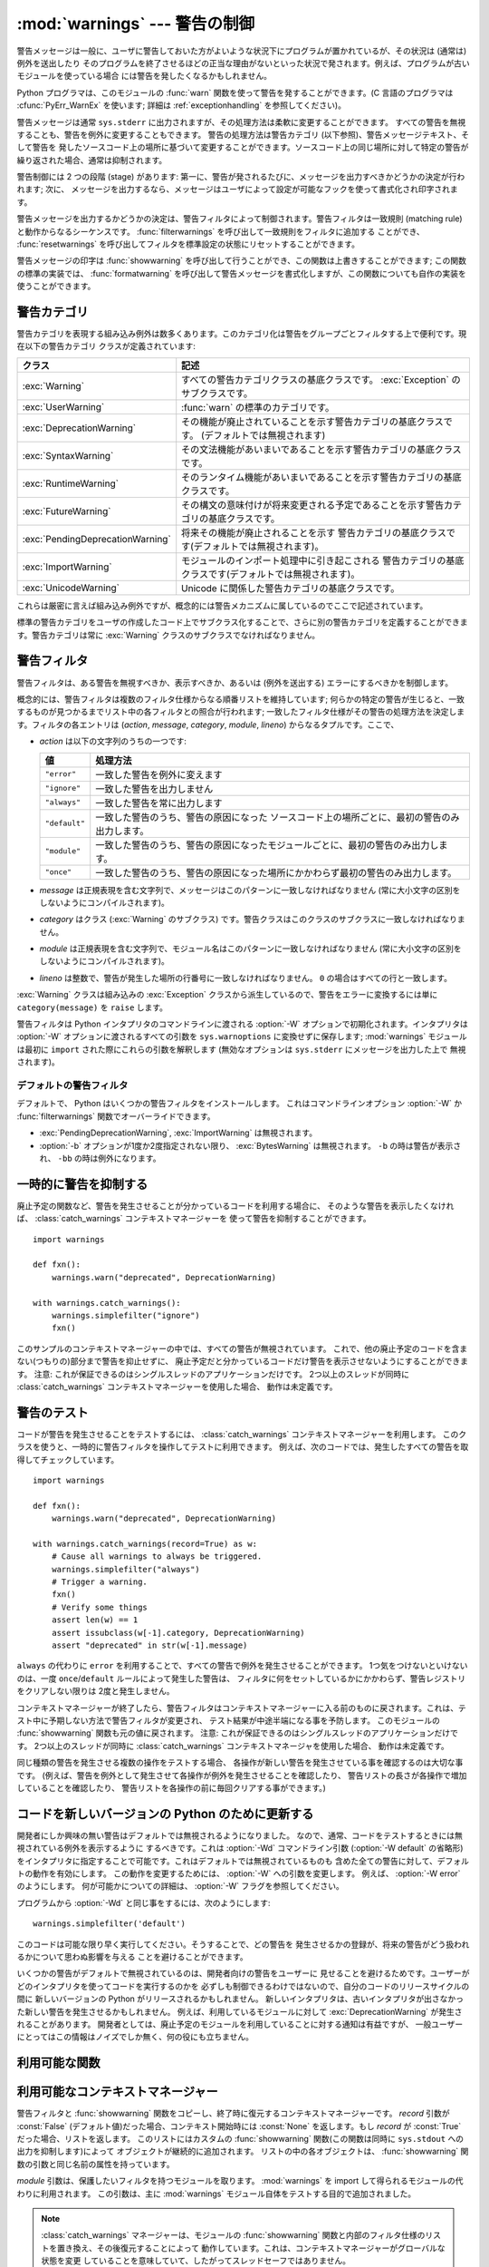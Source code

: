 :mod:`warnings` --- 警告の制御
==============================

.. index:: single: warnings

.. module:: warnings
   :synopsis: 警告メッセージを送出したり、その処理方法を制御したりします。


.. versionadded:: 2.1


.. Warning messages are typically issued in situations where it is useful to alert
.. the user of some condition in a program, where that condition (normally) doesn't
.. warrant raising an exception and terminating the program.  For example, one
.. might want to issue a warning when a program uses an obsolete module.

警告メッセージは一般に、ユーザに警告しておいた方がよいような状況下にプログラムが置かれているが、その状況は (通常は) 例外を送出したり
そのプログラムを終了させるほどの正当な理由がないといった状況で発されます。例えば、プログラムが古いモジュールを使っている場合
には警告を発したくなるかもしれません。


.. Python programmers issue warnings by calling the :func:`warn` function defined
.. in this module.  (C programmers use :cfunc:`PyErr_WarnEx`; see
.. :ref:`exceptionhandling` for details).

Python プログラマは、このモジュールの :func:`warn` 関数を使って警告を発することができます。(C 言語のプログラマは
:cfunc:`PyErr_WarnEx` を使います; 詳細は :ref:`exceptionhandling` を参照してください)。


.. Warning messages are normally written to ``sys.stderr``, but their disposition
.. can be changed flexibly, from ignoring all warnings to turning them into
.. exceptions.  The disposition of warnings can vary based on the warning category
.. (see below), the text of the warning message, and the source location where it
.. is issued.  Repetitions of a particular warning for the same source location are
.. typically suppressed.

警告メッセージは通常 ``sys.stderr`` に出力されますが、その処理方法は柔軟に変更することができます。
すべての警告を無視することも、警告を例外に変更することもできます。
警告の処理方法は警告カテゴリ (以下参照)、警告メッセージテキスト、そして警告を
発したソースコード上の場所に基づいて変更することができます。ソースコード上の同じ場所に対して特定の警告が繰り返された場合、通常は抑制されます。


.. There are two stages in warning control: first, each time a warning is issued, a
.. determination is made whether a message should be issued or not; next, if a
.. message is to be issued, it is formatted and printed using a user-settable hook.

警告制御には 2 つの段階 (stage) があります: 第一に、警告が発されるたびに、メッセージを出力すべきかどうかの決定が行われます; 次に、
メッセージを出力するなら、メッセージはユーザによって設定が可能なフックを使って書式化され印字されます。


.. The determination whether to issue a warning message is controlled by the
.. warning filter, which is a sequence of matching rules and actions. Rules can be
.. added to the filter by calling :func:`filterwarnings` and reset to its default
.. state by calling :func:`resetwarnings`.

警告メッセージを出力するかどうかの決定は、警告フィルタによって制御されます。警告フィルタは一致規則 (matching
rule)と動作からなるシーケンスです。 :func:`filterwarnings` を呼び出して一致規則をフィルタに追加する
ことができ、 :func:`resetwarnings` を呼び出してフィルタを標準設定の状態にリセットすることができます。


.. The printing of warning messages is done by calling :func:`showwarning`, which
.. may be overridden; the default implementation of this function formats the
.. message by calling :func:`formatwarning`, which is also available for use by
.. custom implementations.

警告メッセージの印字は :func:`showwarning` を呼び出して行うことができ、この関数は上書きすることができます; この関数の標準の実装では、
:func:`formatwarning` を呼び出して警告メッセージを書式化しますが、この関数についても自作の実装を使うことができます。


.. _warning-categories:

警告カテゴリ
------------

.. There are a number of built-in exceptions that represent warning categories.
.. This categorization is useful to be able to filter out groups of warnings.  The
.. following warnings category classes are currently defined:

警告カテゴリを表現する組み込み例外は数多くあります。このカテゴリ化は警告をグループごとフィルタする上で便利です。現在以下の警告カテゴリ
クラスが定義されています:


+----------------------------------+---------------------------------------------------------------------------------------+
| クラス                           | 記述                                                                                  |
+==================================+=======================================================================================+
| :exc:`Warning`                   | すべての警告カテゴリクラスの基底クラスです。 :exc:`Exception`                         |
|                                  | のサブクラスです。                                                                    |
+----------------------------------+---------------------------------------------------------------------------------------+
| :exc:`UserWarning`               | :func:`warn` の標準のカテゴリです。                                                   |
+----------------------------------+---------------------------------------------------------------------------------------+
| :exc:`DeprecationWarning`        | その機能が廃止されていることを示す警告カテゴリの基底クラスです。                      |
|                                  | (デフォルトでは無視されます)                                                          |
+----------------------------------+---------------------------------------------------------------------------------------+
| :exc:`SyntaxWarning`             | その文法機能があいまいであることを示す警告カテゴリの基底クラスです。                  |
+----------------------------------+---------------------------------------------------------------------------------------+
| :exc:`RuntimeWarning`            | そのランタイム機能があいまいであることを示す警告カテゴリの基底クラスです。            |
+----------------------------------+---------------------------------------------------------------------------------------+
| :exc:`FutureWarning`             | その構文の意味付けが将来変更される予定であることを示す警告カテゴリの基底クラスです。  |
+----------------------------------+---------------------------------------------------------------------------------------+
| :exc:`PendingDeprecationWarning` | 将来その機能が廃止されることを示す                                                    |
|                                  | 警告カテゴリの基底クラスです(デフォルトでは無視されます)。                            |
+----------------------------------+---------------------------------------------------------------------------------------+
| :exc:`ImportWarning`             | モジュールのインポート処理中に引き起こされる                                          |
|                                  | 警告カテゴリの基底クラスです(デフォルトでは無視されます)。                            |
+----------------------------------+---------------------------------------------------------------------------------------+
| :exc:`UnicodeWarning`            | Unicode に関係した警告カテゴリの基底クラスです。                                      |
+----------------------------------+---------------------------------------------------------------------------------------+


.. While these are technically built-in exceptions, they are documented here,
.. because conceptually they belong to the warnings mechanism.

これらは厳密に言えば組み込み例外ですが、概念的には警告メカニズムに属しているのでここで記述されています。


.. User code can define additional warning categories by subclassing one of the
.. standard warning categories.  A warning category must always be a subclass of
.. the :exc:`Warning` class.

標準の警告カテゴリをユーザの作成したコード上でサブクラス化することで、さらに別の警告カテゴリを定義することができます。警告カテゴリは常に
:exc:`Warning` クラスのサブクラスでなければなりません。

.. versionchanged:: 2.7
   :exc:`DeprecationWarning` はデフォルトでは無視されます。


.. _warning-filter:

警告フィルタ
------------

.. The warnings filter controls whether warnings are ignored, displayed, or turned
.. into errors (raising an exception).

警告フィルタは、ある警告を無視すべきか、表示すべきか、あるいは (例外を送出する) エラーにするべきかを制御します。


.. Conceptually, the warnings filter maintains an ordered list of filter
.. specifications; any specific warning is matched against each filter
.. specification in the list in turn until a match is found; the match determines
.. the disposition of the match.  Each entry is a tuple of the form (*action*,
.. *message*, *category*, *module*, *lineno*), where:

概念的には、警告フィルタは複数のフィルタ仕様からなる順番リストを維持しています;
何らかの特定の警告が生じると、一致するものが見つかるまでリスト中の各フィルタとの照合が行われます;
一致したフィルタ仕様がその警告の処理方法を決定します。フィルタの各エントリは
(*action*, *message*, *category*, *module*, *lineno*) からなるタプルです。ここで、


.. * *action* is one of the following strings:

* *action* は以下の文字列のうちの一つです:


  .. +---------------+----------------------------------------------+
  .. | Value         | Disposition                                  |
  .. +===============+==============================================+
  .. | ``"error"``   | turn matching warnings into exceptions       |
  .. +---------------+----------------------------------------------+
  .. | ``"ignore"``  | never print matching warnings                |
  .. +---------------+----------------------------------------------+
  .. | ``"always"``  | always print matching warnings               |
  .. +---------------+----------------------------------------------+
  .. | ``"default"`` | print the first occurrence of matching       |
  .. |               | warnings for each location where the warning |
  .. |               | is issued                                    |
  .. +---------------+----------------------------------------------+
  .. | ``"module"``  | print the first occurrence of matching       |
  .. |               | warnings for each module where the warning   |
  .. |               | is issued                                    |
  .. +---------------+----------------------------------------------+
  .. | ``"once"``    | print only the first occurrence of matching  |
  .. |               | warnings, regardless of location             |
  .. +---------------+----------------------------------------------+

  +---------------+-------------------------------------------------------------------------------------+
  | 値            | 処理方法                                                                            |
  +===============+=====================================================================================+
  | ``"error"``   | 一致した警告を例外に変えます                                                        |
  +---------------+-------------------------------------------------------------------------------------+
  | ``"ignore"``  | 一致した警告を出力しません                                                          |
  +---------------+-------------------------------------------------------------------------------------+
  | ``"always"``  | 一致した警告を常に出力します                                                        |
  +---------------+-------------------------------------------------------------------------------------+
  | ``"default"`` | 一致した警告のうち、警告の原因になった                                              |
  |               | ソースコード上の場所ごとに、最初の警告のみ出力します。                              |
  +---------------+-------------------------------------------------------------------------------------+
  | ``"module"``  | 一致した警告のうち、警告の原因になったモジュールごとに、最初の警告のみ出力します。  |
  +---------------+-------------------------------------------------------------------------------------+
  | ``"once"``    | 一致した警告のうち、警告の原因になった場所にかかわらず最初の警告のみ出力します。    |
  +---------------+-------------------------------------------------------------------------------------+


.. * *message* is a string containing a regular expression that the warning message
..   must match (the match is compiled to always be case-insensitive).

* *message* は正規表現を含む文字列で、メッセージはこのパターンに一致しなければなりません (常に大小文字の区別を
  しないようにコンパイルされます)。


.. * *category* is a class (a subclass of :exc:`Warning`) of which the warning
..   category must be a subclass in order to match.

* *category* はクラス (:exc:`Warning` のサブクラス) です。警告クラスはこのクラスのサブクラスに一致しなければなりません。


.. * *module* is a string containing a regular expression that the module name must
..   match (the match is compiled to be case-sensitive).

* *module* は正規表現を含む文字列で、モジュール名はこのパターンに一致しなければなりません (常に大小文字の区別を
  しないようにコンパイルされます)。


.. * *lineno* is an integer that the line number where the warning occurred must
..   match, or ``0`` to match all line numbers.

* *lineno* は整数で、警告が発生した場所の行番号に一致しなければなりません。 ``0`` の場合はすべての行と一致します。


.. Since the :exc:`Warning` class is derived from the built-in :exc:`Exception`
.. class, to turn a warning into an error we simply raise ``category(message)``.

:exc:`Warning` クラスは組み込みの :exc:`Exception` クラスから派生しているので、警告をエラーに変換するには単に
``category(message)`` を ``raise`` します。


.. The warnings filter is initialized by :option:`-W` options passed to the Python
.. interpreter command line.  The interpreter saves the arguments for all
.. :option:`-W` options without interpretation in ``sys.warnoptions``; the
.. :mod:`warnings` module parses these when it is first imported (invalid options
.. are ignored, after printing a message to ``sys.stderr``).

警告フィルタは Python インタプリタのコマンドラインに渡される :option:`-W` オプションで初期化されます。インタプリタは
:option:`-W` オプションに渡されるすべての引数を ``sys.warnoptions`` に変換せずに保存します; :mod:`warnings`
モジュールは最初に ``import`` された際にこれらの引数を解釈します (無効なオプションは ``sys.stderr`` にメッセージを出力した上で
無視されます)。


.. Default Warning Filters

デフォルトの警告フィルタ
~~~~~~~~~~~~~~~~~~~~~~~~~~~~~

デフォルトで、 Python はいくつかの警告フィルタをインストールします。
これはコマンドラインオプション :option:`-W` か :func:`filterwarnings`
関数でオーバーライドできます。

* :exc:`PendingDeprecationWarning`, :exc:`ImportWarning` は無視されます。

* :option:`-b` オプションが1度か2度指定されない限り、 :exc:`BytesWarning` は無視されます。
  ``-b`` の時は警告が表示され、 ``-bb`` の時は例外になります。


.. _warning-suppress:

一時的に警告を抑制する
--------------------------------

.. If you are using code that you know will raise a warning, such as a deprecated
.. function, but do not want to see the warning, then it is possible to suppress
.. the warning using the :class:`catch_warnings` context manager:

廃止予定の関数など、警告を発生させることが分かっているコードを利用する場合に、
そのような警告を表示したくなければ、 :class:`catch_warnings` コンテキストマネージャーを
使って警告を抑制することができます。


::

    import warnings

    def fxn():
        warnings.warn("deprecated", DeprecationWarning)

    with warnings.catch_warnings():
        warnings.simplefilter("ignore")
        fxn()


.. While within the context manager all warnings will simply be ignored. This
.. allows you to use known-deprecated code without having to see the warning while
.. not suppressing the warning for other code that might not be aware of its use
.. of deprecated code.  Note: this can only be guaranteed in a single-threaded
.. application. If two or more threads use the :class:`catch_warnings` context
.. manager at the same time, the behavior is undefined.

このサンプルのコンテキストマネージャーの中では、すべての警告が無視されています。
これで、他の廃止予定のコードを含まない(つもりの)部分まで警告を抑止せずに、
廃止予定だと分かっているコードだけ警告を表示させないようにすることができます。
注意: これが保証できるのはシングルスレッドのアプリケーションだけです。
2つ以上のスレッドが同時に :class:`catch_warnings` コンテキストマネージャーを使用した場合、
動作は未定義です。


.. _warning-testing:

警告のテスト
----------------

.. To test warnings raised by code, use the :class:`catch_warnings` context
.. manager. With it you can temporarily mutate the warnings filter to facilitate
.. your testing. For instance, do the following to capture all raised warnings to
.. check:

コードが警告を発生させることをテストするには、 :class:`catch_warnings`
コンテキストマネージャーを利用します。
このクラスを使うと、一時的に警告フィルタを操作してテストに利用できます。
例えば、次のコードでは、発生したすべての警告を取得してチェックしています。


::

    import warnings

    def fxn():
        warnings.warn("deprecated", DeprecationWarning)

    with warnings.catch_warnings(record=True) as w:
        # Cause all warnings to always be triggered.
        warnings.simplefilter("always")
        # Trigger a warning.
        fxn()
        # Verify some things
        assert len(w) == 1
        assert issubclass(w[-1].category, DeprecationWarning)
        assert "deprecated" in str(w[-1].message)


.. One can also cause all warnings to be exceptions by using ``error`` instead of
.. ``always``. One thing to be aware of is that if a warning has already been
.. raised because of a ``once``/``default`` rule, then no matter what filters are
.. set the warning will not be seen again unless the warnings registry related to
.. the warning has been cleared.

``always`` の代わりに ``error`` を利用することで、すべての警告で例外を発生させることができます。
1つ気をつけないといけないのは、一度 ``once``/``default`` ルールによって発生した警告は、
フィルタに何をセットしているかにかかわらず、警告レジストリをクリアしない限りは
2度と発生しません。


.. Once the context manager exits, the warnings filter is restored to its state
.. when the context was entered. This prevents tests from changing the warnings
.. filter in unexpected ways between tests and leading to indeterminate test
.. results. The :func:`showwarning` function in the module is also restored to
.. its original value.  Note: this can only be guaranteed in a single-threaded
.. application. If two or more threads use the :class:`catch_warnings` context
.. manager at the same time, the behavior is undefined.

コンテキストマネージャーが終了したら、警告フィルタはコンテキストマネージャーに\
入る前のものに戻されます。これは、テスト中に予期しない方法で警告フィルタが変更され、
テスト結果が中途半端になる事を予防します。
このモジュールの :func:`showwarning` 関数も元の値に戻されます。
注意: これが保証できるのはシングルスレッドのアプリケーションだけです。
2つ以上のスレッドが同時に :class:`catch_warnings` コンテキストマネージャを使用した場合、
動作は未定義です。


.. When testing multiple operations that raise the same kind of warning, it
.. is important to test them in a manner that confirms each operation is raising
.. a new warning (e.g. set warnings to be raised as exceptions and check the
.. operations raise exceptions, check that the length of the warning list
.. continues to increase after each operation, or else delete the previous
.. entries from the warnings list before each new operation).

同じ種類の警告を発生させる複数の操作をテストする場合、
各操作が新しい警告を発生させている事を確認するのは大切な事です。
(例えば、警告を例外として発生させて各操作が例外を発生させることを確認したり、
警告リストの長さが各操作で増加していることを確認したり、
警告リストを各操作の前に毎回クリアする事ができます。)


.. Updating Code For New Versions of Python

コードを新しいバージョンの Python のために更新する
---------------------------------------------------

開発者にしか興味の無い警告はデフォルトでは無視されるようになりました。
なので、通常、コードをテストするときには無視されている例外を表示するように
するべきです。これは :option:`-Wd` コマンドライン引数 (:option:`-W default` の省略形)
をインタプリタに指定することで可能です。これはデフォルトでは無視されているものも
含めた全ての警告に対して、デフォルトの動作を有効にします。
この動作を変更するためには、 :option:`-W` への引数を変更します。
例えば、 :option:`-W error` のようにします。
何が可能かについての詳細は、 :option:`-W` フラグを参照してください。


プログラムから :option:`-Wd` と同じ事をするには、次のようにします::

  warnings.simplefilter('default')

このコードは可能な限り早く実行してください。そうすることで、どの警告を
発生させるかの登録が、将来の警告がどう扱われるかについて思わぬ影響を与える
ことを避けることができます。


いくつかの警告がデフォルトで無視されているのは、開発者向けの警告をユーザーに
見せることを避けるためです。ユーザーがどのインタプリタを使ってコードを実行するのかを
必ずしも制御できるわけではないので、自分のコードのリリースサイクルの間に
新しいバージョンの Python がリリースされるかもしれません。
新しいインタプリタは、古いインタプリタが出さなかった新しい警告を発生させるかもしれません。
例えば、利用しているモジュールに対して :exc:`DeprecationWarning` が発生されることがあります。
開発者としては、廃止予定のモジュールを利用していることに対する通知は有益ですが、
一般ユーザーにとってはこの情報はノイズでしか無く、何の役にも立ちません。


.. _warning-functions:

利用可能な関数
--------------


.. function:: warn(message[, category[, stacklevel]])

   .. Issue a warning, or maybe ignore it or raise an exception.  The *category*
   .. argument, if given, must be a warning category class (see above); it defaults to
   .. :exc:`UserWarning`.  Alternatively *message* can be a :exc:`Warning` instance,
   .. in which case *category* will be ignored and ``message.__class__`` will be used.
   .. In this case the message text will be ``str(message)``. This function raises an
   .. exception if the particular warning issued is changed into an error by the
   .. warnings filter see above.  The *stacklevel* argument can be used by wrapper
   .. functions written in Python, like this:

   警告を発するか、無視するか、あるいは例外を送出します。 *category* 引数が与えられた場合、警告カテゴリクラスでなければなりません
   (上記を参照してください); 標準の値は :exc:`UserWarning` です。 *message* を :exc:`Warning` インスタンスで代用する
   こともできますが、この場合 *category* は無視され、 ``message.__class__`` が使われ、メッセージ文は
   ``str(message)`` になります。発された例外が前述した警告フィルタによってエラーに変更された場合、この関数は例外を送出します。引数
   *stacklevel* は Python でラッパー関数を書く際に利用することができます。例えば


   ::

      def deprecation(message):
          warnings.warn(message, DeprecationWarning, stacklevel=2)


   .. This makes the warning refer to :func:`deprecation`'s caller, rather than to the
   .. source of :func:`deprecation` itself (since the latter would defeat the purpose
   .. of the warning message).

   こうすることで、警告が参照するソースコード部分を、 :func:`deprecation` 自身ではなく :func:`deprecation` を
   呼び出した側にできます (というのも、前者の場合は警告メッセージの目的を台無しにしてしまうからです)。


.. function:: warn_explicit(message, category, filename, lineno[, module[, registry[, module_globals]]])

   .. This is a low-level interface to the functionality of :func:`warn`, passing in
   .. explicitly the message, category, filename and line number, and optionally the
   .. module name and the registry (which should be the ``__warningregistry__``
   .. dictionary of the module).  The module name defaults to the filename with
   .. ``.py`` stripped; if no registry is passed, the warning is never suppressed.
   .. *message* must be a string and *category* a subclass of :exc:`Warning` or
   .. *message* may be a :exc:`Warning` instance, in which case *category* will be
   .. ignored.

   :func:`warn` の機能に対する低レベルのインタフェースで、メッセージ、警告カテゴリ、ファイル名および行番号、そしてオプションの
   モジュール名およびレジストリ情報 (モジュールの  ``__warningregistry__`` 辞書) を明示的に渡します。モジュール名は標準で
   ``.py`` が取り去られたファイル名になります; レジストリが渡されなかった場合、警告が抑制されることはありません。 *message*
   が文字列のとき、 *category* は :exc:`Warning` のサブクラスでなければなりません。また *message* は
   :exc:`Warning` のインスタンスであってもよく、この場合 *category* は無視されます。


   .. *module_globals*, if supplied, should be the global namespace in use by the code
   .. for which the warning is issued.  (This argument is used to support displaying
   .. source for modules found in zipfiles or other non-filesystem import
   .. sources).

   *module_globals* は、もし与えられるならば、警告が発せられるコードが使っているグローバル名前空間でなければなりません。(この引数は
   zipfile やその他の非ファイルシステムのインポート元の中にあるモジュールのソースを表示することをサポートするためのものです)


   .. .. versionchanged:: 2.5
   ..    Added the *module_globals* parameter.

   .. versionchanged:: 2.5
      *module_globals* 引数が追加されました


.. function:: warnpy3k(message[, category[, stacklevel]])

   .. Issue a warning related to Python 3.x deprecation. Warnings are only shown
   .. when Python is started with the -3 option. Like :func:`warn` *message* must
   .. be a string and *category* a subclass of :exc:`Warning`. :func:`warnpy3k`
   .. is using :exc:`DeprecationWarning` as default warning class.

   Python 3.x で廃止予定についての警告を発生させます。
   Pythonが -3 オプション付きで実行されているときのみ警告が表示されます。
   :func:`warn` と同じく、 *message* は文字列で、 *category* は :exc:`Warninp`
   のサブクラスである必要があります。
   :func:`warnpy3k` は :exc:`DeprecationWarning` をデフォルトのwarningクラスとして利用しています。


   .. versionadded:: 2.6


.. function:: showwarning(message, category, filename, lineno[, file[, line]])

   警告をファイルに書き込みます。標準の実装では、 ``formatwarning(message, category, filename, lineno, line)``
   を呼び出し、返された文字列を *file* に書き込みます。 *file* は標準では ``sys.stderr`` です。この関数は
   ``warnings.showwarning`` に別の実装を代入して置き換えることができます。
   *line* は警告メッセージに含めるソースコードの1行です。
   *line* が与えられない場合、 :func:`showwarning` は *filename* と *lineno*
   から行を取得することを試みます。

   .. versionchanged:: 2.7
      *line* 引数のサポートが必須になりました。


.. function:: formatwarning(message, category, filename, lineno[, line])

   警告を通常の方法で書式化します。返される文字列内には改行が埋め込まれている可能性があり、かつ文字列は改行で終端されています。
   *line* は警告メッセージに含まれるソースコードの1行です。
   *line* が渡されない場合、 :func:`formatwarning` は *filename* と *fileno*
   から行の取得を試みます。


   .. .. versionchanged:: 2.6
   ..    Added the *line* argument.

   .. versionchanged:: 2.6
      *line* 引数を追加しました。


.. function:: filterwarnings(action[, message[, category[, module[, lineno[, append]]]]])

   .. Insert an entry into the list of :ref:`warnings filter specifications
   .. <warning-filter>`.  The entry is inserted at the front by default; if
   .. *append* is true, it is inserted at the end.  This checks the types of the
   .. arguments, compiles the *message* and *module* regular expressions, and
   .. inserts them as a tuple in the list of warnings filters.  Entries closer to
   .. the front of the list override entries later in the list, if both match a
   .. particular warning.  Omitted arguments default to a value that matches
   .. everything.

   :ref:`警告フィルタ仕様 <warning-filter>` のリストにエントリを一つ挿入します。標準ではエントリは先頭に挿入されます; *append* が真ならば、末尾に挿入されます。
   この関数は引数の型をチェックし、 *message* および *module* の正規表現をコンパイルしてから、これらをタプルにして警告フィルタ
   のリストに挿入します。二つのエントリが特定の警告に合致した場合、リストの先頭に近い方のエントリが後方にあるエントリに優先します。
   引数が省略されると、標準ではすべてにマッチする値に設定されます。


.. function:: simplefilter(action[, category[, lineno[, append]]])

   .. Insert a simple entry into the list of :ref:`warnings filter specifications
   .. <warning-filter>`.  The meaning of the function parameters is as for
   .. :func:`filterwarnings`, but regular expressions are not needed as the filter
   .. inserted always matches any message in any module as long as the category and
   .. line number match.

   単純なエントリを :ref:`警告フィルタ仕様 <warning-filter>` のリストに挿入します。引数の意味は :func:`filterwarnings` と同じですが、この関数により挿入されるフィ
   ルタはカテゴリと行番号が一致していればすべてのモジュールのすべてのメッセージに合致しますので、正規表現は必要ありません。


.. function:: resetwarnings()

   .. Reset the warnings filter.  This discards the effect of all previous calls to
   .. :func:`filterwarnings`, including that of the :option:`-W` command line options
   .. and calls to :func:`simplefilter`.

   警告フィルタをリセットします。これにより、 :option:`-W` コマンドラインオプションによるもの :func:`simplefilter`
   呼び出しによるものを含め、 :func:`filterwarnings` の呼び出しによる影響はすべて無効化されます。


.. Available Context Managers

利用可能なコンテキストマネージャー
------------------------------------

.. class:: catch_warnings([\*, record=False, module=None])

   .. A context manager that copies and, upon exit, restores the warnings filter
   .. and the :func:`showwarning` function.
   .. If the *record* argument is :const:`False` (the default) the context manager
   .. returns :class:`None` on entry. If *record* is :const:`True`, a list is
   .. returned that is progressively populated with objects as seen by a custom
   .. :func:`showwarning` function (which also suppresses output to ``sys.stdout``).
   .. Each object in the list has attributes with the same names as the arguments to
   .. :func:`showwarning`.

   警告フィルタと :func:`showwarning` 関数をコピーし、終了時に復元するコンテキストマネージャーです。
   *record* 引数が :const:`False` (デフォルト値)だった場合、コンテキスト開始時には :const:`None`
   を返します。もし *record* が :const:`True` だった場合、リストを返します。
   このリストにはカスタムの :func:`showwarning` 関数(この関数は同時に ``sys.stdout`` への出力を抑制します)によって
   オブジェクトが継続的に追加されます。
   リストの中の各オブジェクトは、 :func:`showwarning` 関数の引数と同じ名前の属性を持っています。


   .. The *module* argument takes a module that will be used instead of the
   .. module returned when you import :mod:`warnings` whose filter will be
   .. protected. This argument exists primarily for testing the :mod:`warnings`
   .. module itself.

   *module* 引数は、保護したいフィルタを持つモジュールを取ります。
   :mod:`warnings` を import して得られるモジュールの代わりに利用されます。
   この引数は、主に :mod:`warnings` モジュール自体をテストする目的で追加されました。

   .. note::

      .. The :class:`catch_warnings` manager works by replacing and
      .. then later restoring the module's
      .. :func:`showwarning` function and internal list of filter
      .. specifications.  This means the context manager is modifying
      .. global state and therefore is not thread-safe.

      :class:`catch_warnings` マネージャーは、モジュールの :func:`showwarning`
      関数と内部のフィルタ仕様のリストを置き換え、その後復元することによって
      動作しています。これは、コンテキストマネージャーがグローバルな状態を変更
      していることを意味していて、したがってスレッドセーフではありません。


   .. note::

      .. In Python 3.0, the arguments to the constructor for
      .. :class:`catch_warnings` are keyword-only arguments.

      Python 3.0 では、 :class:`catch_warnings` コンストラクタの引数はキーワード引数のみになりました。


   .. versionadded:: 2.6
